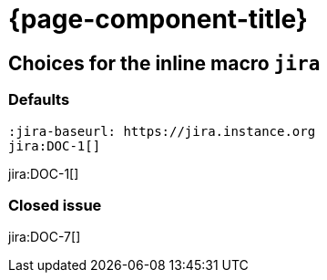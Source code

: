 = {page-component-title}

== Choices for the inline macro `jira`


=== Defaults

[source, asciidoc]
----
:jira-baseurl: https://jira.instance.org
jira:DOC-1[]
----

jira:DOC-1[]

=== Closed issue

jira:DOC-7[]
